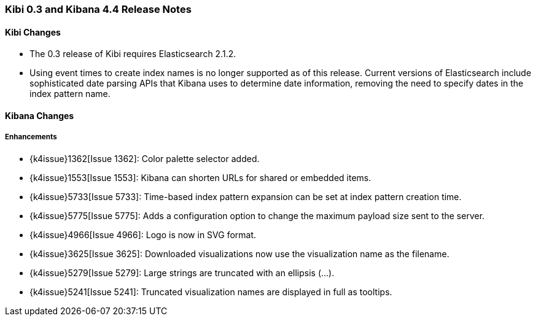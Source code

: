 === Kibi 0.3 and Kibana 4.4 Release Notes

==== Kibi Changes

* The 0.3 release of Kibi requires Elasticsearch 2.1.2.
* Using event times to create index names is no longer supported as of this release. Current versions of Elasticsearch include sophisticated date parsing APIs that Kibana uses to determine date information, removing the need to specify dates in the index pattern name.

==== Kibana Changes

[float]
[[enhancements]]
===== Enhancements

* {k4issue}1362[Issue 1362]: Color palette selector added.
* {k4issue}1553[Issue 1553]: Kibana can shorten URLs for shared or embedded items.
* {k4issue}5733[Issue 5733]: Time-based index pattern expansion can be set at index pattern creation time.
* {k4issue}5775[Issue 5775]: Adds a configuration option to change the maximum payload size sent to the server.
* {k4issue}4966[Issue 4966]: Logo is now in SVG format.
* {k4issue}3625[Issue 3625]: Downloaded visualizations now use the visualization name as the filename.
* {k4issue}5279[Issue 5279]: Large strings are truncated with an ellipsis (...).
* {k4issue}5241[Issue 5241]: Truncated visualization names are displayed in full as tooltips.
